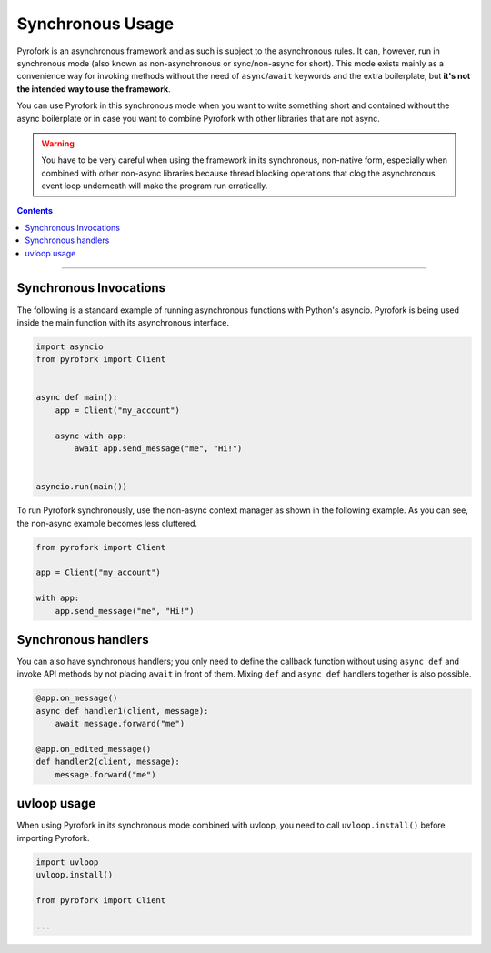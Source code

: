Synchronous Usage
=================

Pyrofork is an asynchronous framework and as such is subject to the asynchronous rules. It can, however, run in
synchronous mode (also known as non-asynchronous or sync/non-async for short). This mode exists mainly as a convenience
way for invoking methods without the need of ``async``/``await`` keywords and the extra boilerplate, but **it's not the
intended way to use the framework**.

You can use Pyrofork in this synchronous mode when you want to write something short and contained without the
async boilerplate or in case you want to combine Pyrofork with other libraries that are not async.

.. warning::

    You have to be very careful when using the framework in its synchronous, non-native form, especially when combined
    with other non-async libraries because thread blocking operations that clog the asynchronous event loop underneath
    will make the program run erratically.

.. contents:: Contents
    :backlinks: none
    :depth: 1
    :local:

-----

Synchronous Invocations
-----------------------

The following is a standard example of running asynchronous functions with Python's asyncio.
Pyrofork is being used inside the main function with its asynchronous interface.

.. code-block:: python

    import asyncio
    from pyrofork import Client


    async def main():
        app = Client("my_account")

        async with app:
            await app.send_message("me", "Hi!")


    asyncio.run(main())

To run Pyrofork synchronously, use the non-async context manager as shown in the following example.
As you can see, the non-async example becomes less cluttered.

.. code-block:: python

    from pyrofork import Client

    app = Client("my_account")

    with app:
        app.send_message("me", "Hi!")

Synchronous handlers
--------------------

You can also have synchronous handlers; you only need to define the callback function without using ``async def`` and
invoke API methods by not placing ``await`` in front of them. Mixing ``def`` and ``async def`` handlers together is also
possible.

.. code-block:: python

    @app.on_message()
    async def handler1(client, message):
        await message.forward("me")

    @app.on_edited_message()
    def handler2(client, message):
        message.forward("me")

uvloop usage
------------

When using Pyrofork in its synchronous mode combined with uvloop, you need to call ``uvloop.install()`` before importing
Pyrofork.

.. code-block:: python

    import uvloop
    uvloop.install()

    from pyrofork import Client

    ...